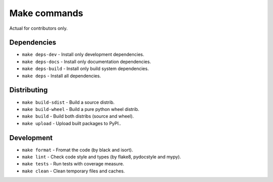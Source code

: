 Make commands
=============

Actual for contributors only.

Dependencies
------------
- ``make deps-dev`` - Install only development dependencies.
- ``make deps-docs`` - Install only documentation dependencies.
- ``make deps-build`` - Install only build system dependencies.
- ``make deps`` - Install all dependencies.

Distributing
------------
- ``make build-sdist`` - Build a source distrib.
- ``make build-wheel`` - Build a pure python wheel distrib.
- ``make build`` - Build both distribs (source and wheel).
- ``make upload`` - Upload built packages to PyPI..

Development
-----------
- ``make format`` - Fromat the code (by black and isort).
- ``make lint`` - Check code style and types (by flake8, pydocstyle and mypy).
- ``make tests`` - Run tests with coverage measure.
- ``make clean`` - Clean temporary files and caches.
